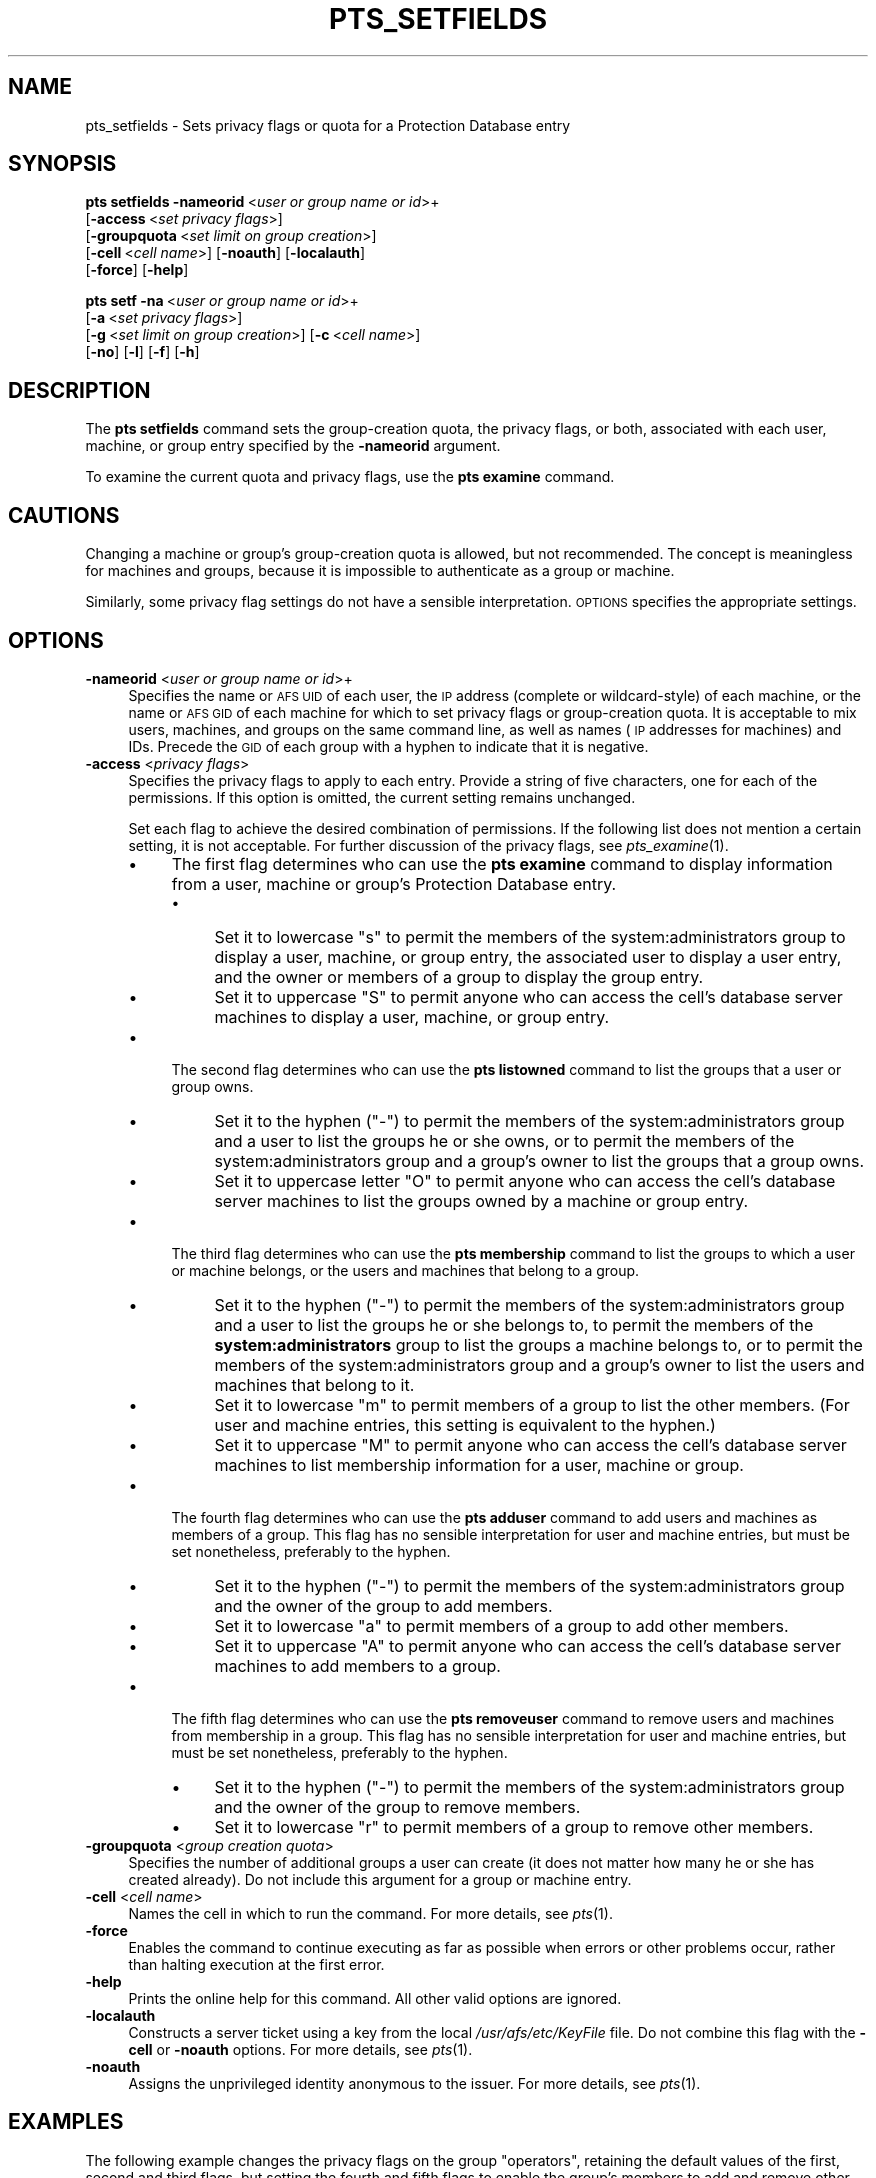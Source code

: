 .\" Automatically generated by Pod::Man 2.23 (Pod::Simple 3.14)
.\"
.\" Standard preamble:
.\" ========================================================================
.de Sp \" Vertical space (when we can't use .PP)
.if t .sp .5v
.if n .sp
..
.de Vb \" Begin verbatim text
.ft CW
.nf
.ne \\$1
..
.de Ve \" End verbatim text
.ft R
.fi
..
.\" Set up some character translations and predefined strings.  \*(-- will
.\" give an unbreakable dash, \*(PI will give pi, \*(L" will give a left
.\" double quote, and \*(R" will give a right double quote.  \*(C+ will
.\" give a nicer C++.  Capital omega is used to do unbreakable dashes and
.\" therefore won't be available.  \*(C` and \*(C' expand to `' in nroff,
.\" nothing in troff, for use with C<>.
.tr \(*W-
.ds C+ C\v'-.1v'\h'-1p'\s-2+\h'-1p'+\s0\v'.1v'\h'-1p'
.ie n \{\
.    ds -- \(*W-
.    ds PI pi
.    if (\n(.H=4u)&(1m=24u) .ds -- \(*W\h'-12u'\(*W\h'-12u'-\" diablo 10 pitch
.    if (\n(.H=4u)&(1m=20u) .ds -- \(*W\h'-12u'\(*W\h'-8u'-\"  diablo 12 pitch
.    ds L" ""
.    ds R" ""
.    ds C` ""
.    ds C' ""
'br\}
.el\{\
.    ds -- \|\(em\|
.    ds PI \(*p
.    ds L" ``
.    ds R" ''
'br\}
.\"
.\" Escape single quotes in literal strings from groff's Unicode transform.
.ie \n(.g .ds Aq \(aq
.el       .ds Aq '
.\"
.\" If the F register is turned on, we'll generate index entries on stderr for
.\" titles (.TH), headers (.SH), subsections (.SS), items (.Ip), and index
.\" entries marked with X<> in POD.  Of course, you'll have to process the
.\" output yourself in some meaningful fashion.
.ie \nF \{\
.    de IX
.    tm Index:\\$1\t\\n%\t"\\$2"
..
.    nr % 0
.    rr F
.\}
.el \{\
.    de IX
..
.\}
.\"
.\" Accent mark definitions (@(#)ms.acc 1.5 88/02/08 SMI; from UCB 4.2).
.\" Fear.  Run.  Save yourself.  No user-serviceable parts.
.    \" fudge factors for nroff and troff
.if n \{\
.    ds #H 0
.    ds #V .8m
.    ds #F .3m
.    ds #[ \f1
.    ds #] \fP
.\}
.if t \{\
.    ds #H ((1u-(\\\\n(.fu%2u))*.13m)
.    ds #V .6m
.    ds #F 0
.    ds #[ \&
.    ds #] \&
.\}
.    \" simple accents for nroff and troff
.if n \{\
.    ds ' \&
.    ds ` \&
.    ds ^ \&
.    ds , \&
.    ds ~ ~
.    ds /
.\}
.if t \{\
.    ds ' \\k:\h'-(\\n(.wu*8/10-\*(#H)'\'\h"|\\n:u"
.    ds ` \\k:\h'-(\\n(.wu*8/10-\*(#H)'\`\h'|\\n:u'
.    ds ^ \\k:\h'-(\\n(.wu*10/11-\*(#H)'^\h'|\\n:u'
.    ds , \\k:\h'-(\\n(.wu*8/10)',\h'|\\n:u'
.    ds ~ \\k:\h'-(\\n(.wu-\*(#H-.1m)'~\h'|\\n:u'
.    ds / \\k:\h'-(\\n(.wu*8/10-\*(#H)'\z\(sl\h'|\\n:u'
.\}
.    \" troff and (daisy-wheel) nroff accents
.ds : \\k:\h'-(\\n(.wu*8/10-\*(#H+.1m+\*(#F)'\v'-\*(#V'\z.\h'.2m+\*(#F'.\h'|\\n:u'\v'\*(#V'
.ds 8 \h'\*(#H'\(*b\h'-\*(#H'
.ds o \\k:\h'-(\\n(.wu+\w'\(de'u-\*(#H)/2u'\v'-.3n'\*(#[\z\(de\v'.3n'\h'|\\n:u'\*(#]
.ds d- \h'\*(#H'\(pd\h'-\w'~'u'\v'-.25m'\f2\(hy\fP\v'.25m'\h'-\*(#H'
.ds D- D\\k:\h'-\w'D'u'\v'-.11m'\z\(hy\v'.11m'\h'|\\n:u'
.ds th \*(#[\v'.3m'\s+1I\s-1\v'-.3m'\h'-(\w'I'u*2/3)'\s-1o\s+1\*(#]
.ds Th \*(#[\s+2I\s-2\h'-\w'I'u*3/5'\v'-.3m'o\v'.3m'\*(#]
.ds ae a\h'-(\w'a'u*4/10)'e
.ds Ae A\h'-(\w'A'u*4/10)'E
.    \" corrections for vroff
.if v .ds ~ \\k:\h'-(\\n(.wu*9/10-\*(#H)'\s-2\u~\d\s+2\h'|\\n:u'
.if v .ds ^ \\k:\h'-(\\n(.wu*10/11-\*(#H)'\v'-.4m'^\v'.4m'\h'|\\n:u'
.    \" for low resolution devices (crt and lpr)
.if \n(.H>23 .if \n(.V>19 \
\{\
.    ds : e
.    ds 8 ss
.    ds o a
.    ds d- d\h'-1'\(ga
.    ds D- D\h'-1'\(hy
.    ds th \o'bp'
.    ds Th \o'LP'
.    ds ae ae
.    ds Ae AE
.\}
.rm #[ #] #H #V #F C
.\" ========================================================================
.\"
.IX Title "PTS_SETFIELDS 1"
.TH PTS_SETFIELDS 1 "2011-09-06" "OpenAFS" "AFS Command Reference"
.\" For nroff, turn off justification.  Always turn off hyphenation; it makes
.\" way too many mistakes in technical documents.
.if n .ad l
.nh
.SH "NAME"
pts_setfields \- Sets privacy flags or quota for a Protection Database entry
.SH "SYNOPSIS"
.IX Header "SYNOPSIS"
\&\fBpts setfields\fR \fB\-nameorid\fR\ <\fIuser\ or\ group\ name\ or\ id\fR>+
    [\fB\-access\fR\ <\fIset\ privacy\ flags\fR>]
    [\fB\-groupquota\fR\ <\fIset\ limit\ on\ group\ creation\fR>]
    [\fB\-cell\fR\ <\fIcell\ name\fR>] [\fB\-noauth\fR] [\fB\-localauth\fR]
    [\fB\-force\fR] [\fB\-help\fR]
.PP
\&\fBpts setf\fR \fB\-na\fR\ <\fIuser\ or\ group\ name\ or\ id\fR>+
    [\fB\-a\fR\ <\fIset\ privacy\ flags\fR>]
    [\fB\-g\fR\ <\fIset\ limit\ on\ group\ creation\fR>] [\fB\-c\fR\ <\fIcell\ name\fR>]
    [\fB\-no\fR] [\fB\-l\fR] [\fB\-f\fR] [\fB\-h\fR]
.SH "DESCRIPTION"
.IX Header "DESCRIPTION"
The \fBpts setfields\fR command sets the group-creation quota, the privacy
flags, or both, associated with each user, machine, or group entry
specified by the \fB\-nameorid\fR argument.
.PP
To examine the current quota and privacy flags, use the \fBpts examine\fR
command.
.SH "CAUTIONS"
.IX Header "CAUTIONS"
Changing a machine or group's group-creation quota is allowed, but not
recommended. The concept is meaningless for machines and groups, because
it is impossible to authenticate as a group or machine.
.PP
Similarly, some privacy flag settings do not have a sensible
interpretation. \s-1OPTIONS\s0 specifies the appropriate settings.
.SH "OPTIONS"
.IX Header "OPTIONS"
.IP "\fB\-nameorid\fR <\fIuser or group name or id\fR>+" 4
.IX Item "-nameorid <user or group name or id>+"
Specifies the name or \s-1AFS\s0 \s-1UID\s0 of each user, the \s-1IP\s0 address (complete or
wildcard-style) of each machine, or the name or \s-1AFS\s0 \s-1GID\s0 of each machine
for which to set privacy flags or group-creation quota. It is acceptable
to mix users, machines, and groups on the same command line, as well as
names (\s-1IP\s0 addresses for machines) and IDs. Precede the \s-1GID\s0 of each group
with a hyphen to indicate that it is negative.
.IP "\fB\-access\fR <\fIprivacy flags\fR>" 4
.IX Item "-access <privacy flags>"
Specifies the privacy flags to apply to each entry. Provide a string of
five characters, one for each of the permissions. If this option is
omitted, the current setting remains unchanged.
.Sp
Set each flag to achieve the desired combination of permissions. If the
following list does not mention a certain setting, it is not
acceptable. For further discussion of the privacy flags, see
\&\fIpts_examine\fR\|(1).
.RS 4
.IP "\(bu" 4
The first flag determines who can use the \fBpts examine\fR command to
display information from a user, machine or group's Protection Database
entry.
.RS 4
.IP "\(bu" 4
Set it to lowercase \f(CW\*(C`s\*(C'\fR to permit the members of the
system:administrators group to display a user, machine, or group entry,
the associated user to display a user entry, and the owner or members of a
group to display the group entry.
.IP "\(bu" 4
Set it to uppercase \f(CW\*(C`S\*(C'\fR to permit anyone who can access the cell's
database server machines to display a user, machine, or group entry.
.RE
.RS 4
.RE
.IP "\(bu" 4
The second flag determines who can use the \fBpts listowned\fR command to
list the groups that a user or group owns.
.RS 4
.IP "\(bu" 4
Set it to the hyphen (\f(CW\*(C`\-\*(C'\fR) to permit the members of the
system:administrators group and a user to list the groups he or she owns,
or to permit the members of the system:administrators group and a group's
owner to list the groups that a group owns.
.IP "\(bu" 4
Set it to uppercase letter \f(CW\*(C`O\*(C'\fR to permit anyone who can access the cell's
database server machines to list the groups owned by a machine or group
entry.
.RE
.RS 4
.RE
.IP "\(bu" 4
The third flag determines who can use the \fBpts membership\fR command to
list the groups to which a user or machine belongs, or the users and
machines that belong to a group.
.RS 4
.IP "\(bu" 4
Set it to the hyphen (\f(CW\*(C`\-\*(C'\fR) to permit the members of the
system:administrators group and a user to list the groups he or she
belongs to, to permit the members of the \fBsystem:administrators\fR group to
list the groups a machine belongs to, or to permit the members of the
system:administrators group and a group's owner to list the users and
machines that belong to it.
.IP "\(bu" 4
Set it to lowercase \f(CW\*(C`m\*(C'\fR to permit members of a group to list the other
members. (For user and machine entries, this setting is equivalent to the
hyphen.)
.IP "\(bu" 4
Set it to uppercase \f(CW\*(C`M\*(C'\fR to permit anyone who can access the cell's
database server machines to list membership information for a user,
machine or group.
.RE
.RS 4
.RE
.IP "\(bu" 4
The fourth flag determines who can use the \fBpts adduser\fR command to add
users and machines as members of a group. This flag has no sensible
interpretation for user and machine entries, but must be set nonetheless,
preferably to the hyphen.
.RS 4
.IP "\(bu" 4
Set it to the hyphen (\f(CW\*(C`\-\*(C'\fR) to permit the members of the
system:administrators group and the owner of the group to add members.
.IP "\(bu" 4
Set it to lowercase \f(CW\*(C`a\*(C'\fR to permit members of a group to add other
members.
.IP "\(bu" 4
Set it to uppercase \f(CW\*(C`A\*(C'\fR to permit anyone who can access the cell's
database server machines to add members to a group.
.RE
.RS 4
.RE
.IP "\(bu" 4
The fifth flag determines who can use the \fBpts removeuser\fR command to
remove users and machines from membership in a group. This flag has no
sensible interpretation for user and machine entries, but must be set
nonetheless, preferably to the hyphen.
.RS 4
.IP "\(bu" 4
Set it to the hyphen (\f(CW\*(C`\-\*(C'\fR) to permit the members of the
system:administrators group and the owner of the group to remove members.
.IP "\(bu" 4
Set it to lowercase \f(CW\*(C`r\*(C'\fR to permit members of a group to remove other
members.
.RE
.RS 4
.RE
.RE
.RS 4
.RE
.IP "\fB\-groupquota\fR <\fIgroup creation quota\fR>" 4
.IX Item "-groupquota <group creation quota>"
Specifies the number of additional groups a user can create (it does not
matter how many he or she has created already). Do not include this
argument for a group or machine entry.
.IP "\fB\-cell\fR <\fIcell name\fR>" 4
.IX Item "-cell <cell name>"
Names the cell in which to run the command. For more details, see
\&\fIpts\fR\|(1).
.IP "\fB\-force\fR" 4
.IX Item "-force"
Enables the command to continue executing as far as possible when errors
or other problems occur, rather than halting execution at the first error.
.IP "\fB\-help\fR" 4
.IX Item "-help"
Prints the online help for this command. All other valid options are
ignored.
.IP "\fB\-localauth\fR" 4
.IX Item "-localauth"
Constructs a server ticket using a key from the local
\&\fI/usr/afs/etc/KeyFile\fR file. Do not combine this flag with the \fB\-cell\fR 
or \fB\-noauth\fR options. For more details, see \fIpts\fR\|(1).
.IP "\fB\-noauth\fR" 4
.IX Item "-noauth"
Assigns the unprivileged identity anonymous to the issuer. For more
details, see \fIpts\fR\|(1).
.SH "EXAMPLES"
.IX Header "EXAMPLES"
The following example changes the privacy flags on the group \f(CW\*(C`operators\*(C'\fR,
retaining the default values of the first, second and third flags, but
setting the fourth and fifth flags to enable the group's members to add
and remove other members.
.PP
.Vb 1
\&   % pts setfields \-nameorid operators \-access S\-Mar
.Ve
.PP
The following example changes the privacy flags and sets group quota on
the user entry \f(CW\*(C`admin\*(C'\fR. It retains the default values of the first,
fourth, and fifth flags, but sets the second and third flags, to enable
anyone to list the groups that \f(CW\*(C`admin\*(C'\fR owns and belongs to.  Users
authenticated as \f(CW\*(C`admin\*(C'\fR can create an additional 50 groups.
.PP
.Vb 1
\&   % pts setfields \-nameorid admin \-access SOM\-\- \-groupquota 50
.Ve
.SH "PRIVILEGE REQUIRED"
.IX Header "PRIVILEGE REQUIRED"
To edit group entries or set the privacy flags on any type of entry, the
issuer must own the entry or belong to the system:administrators group. To
set group-creation quota on a user entry, the issuer must belong to the
system:administrators group.
.SH "SEE ALSO"
.IX Header "SEE ALSO"
\&\fIpts\fR\|(1),
\&\fIpts_adduser\fR\|(1),
\&\fIpts_examine\fR\|(1),
\&\fIpts_listowned\fR\|(1),
\&\fIpts_membership\fR\|(1),
\&\fIpts_removeuser\fR\|(1)
.SH "COPYRIGHT"
.IX Header "COPYRIGHT"
\&\s-1IBM\s0 Corporation 2000. <http://www.ibm.com/> All Rights Reserved.
.PP
This documentation is covered by the \s-1IBM\s0 Public License Version 1.0.  It was
converted from \s-1HTML\s0 to \s-1POD\s0 by software written by Chas Williams and Russ
Allbery, based on work by Alf Wachsmann and Elizabeth Cassell.
